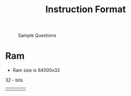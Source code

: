 :PROPERTIES:
:ID:       a296ec95-2fe0-4ce0-a20b-e2d4e1be3ad2
:END:
#+title: Instruction Format

#+attr_org: :width 1000px
#+attr_latex: :width 100px
#+attr_html: :width 400px
#+CAPTION: Sample Questions
[[/mnt/c/Home/roamnotes/images/instruction_format.PNG]]
* Ram
- Ram size is 64000x32


32 - bits
|   |   |   |   |
